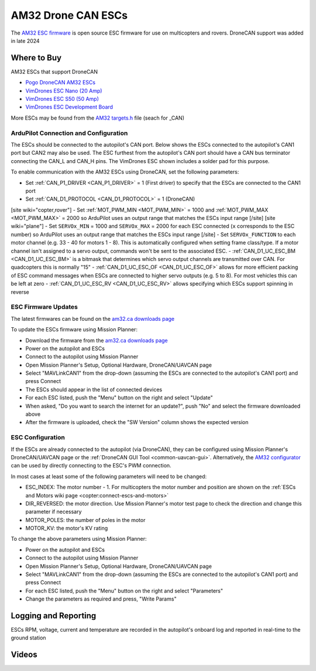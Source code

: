 .. _common-am32-escs:

===================
AM32 Drone CAN ESCs
===================

.. image:: ../../../images/am32-dronecan-escs-title.jpg
    :width: 450px

The `AM32 ESC firmware <https://github.com/am32-firmware/AM32>`__ is open source ESC firmware for use on multicopters and rovers.  DroneCAN support was added in late 2024

Where to Buy
------------

AM32 ESCs that support DroneCAN

- `Pogo DroneCAN AM32 ESCs <https://item.taobao.com/item.htm?id=889937578158>`__
- `VimDrones ESC Nano (20 Amp) <https://dev.vimdrones.com/products/vimdrones_esc_nano/>`__
- `VimDrones ESC S50 (50 Amp) <https://dev.vimdrones.com/products/vimdrones_esc_s50/>`__
- `VimDrones ESC Development Board <https://dev.vimdrones.com/products/vimdrones_esc_dev/>`__

More ESCs may be found from the `AM32 targets.h <https://github.com/am32-firmware/AM32/blob/main/Inc/targets.h>`__ file (seach for _CAN)

ArduPilot Connection and Configuration
======================================

The ESCs should be connected to the autopilot's CAN port.  Below shows the ESCs connected to the autopilot's CAN1 port but CAN2 may also be used.  The ESC furthest from the autopilot's CAN port should have a CAN bus terminator connecting the CAN_L and CAN_H pins.  The VimDrones ESC shown includes a solder pad for this purpose.

.. image:: ../../../images/am32-autopilot-wiring.png
    :width: 450px

To enable communication with the AM32 ESCs using DroneCAN, set the following parameters:

- Set :ref:`CAN_P1_DRIVER <CAN_P1_DRIVER>` = 1 (First driver) to specify that the ESCs are connected to the CAN1 port
- Set :ref:`CAN_D1_PROTOCOL <CAN_D1_PROTOCOL>` = 1 (DroneCAN)
[site wiki="copter,rover"]
- Set :ref:`MOT_PWM_MIN <MOT_PWM_MIN>` = 1000 and :ref:`MOT_PWM_MAX <MOT_PWM_MAX>` = 2000 so ArduPilot uses an output range that matches the ESCs input range
[/site]
[site wiki="plane"]
- Set ``SERVOx_MIN`` = 1000 and ``SERVOx_MAX`` = 2000 for each ESC connected (``x`` corresponds to the ESC number) so ArduPilot uses an output range that matches the ESCs input range
[/site]
- Set ``SERVOx_FUNCTION`` to each motor channel (e.g. 33 - 40 for motors 1 - 8). This is automatically configured when setting frame class/type. If a motor channel isn't assigned to a servo output, commands won't be sent to the associated ESC.
- :ref:`CAN_D1_UC_ESC_BM <CAN_D1_UC_ESC_BM>` is a bitmask that determines which servo output channels are transmitted over CAN.  For quadcopters this is normally "15"
- :ref:`CAN_D1_UC_ESC_OF <CAN_D1_UC_ESC_OF>` allows for more efficient packing of ESC command messages when ESCs are connected to higher servo outputs (e.g. 5 to 8).  For most vehicles this can be left at zero
- :ref:`CAN_D1_UC_ESC_RV <CAN_D1_UC_ESC_RV>` allows specifying which ESCs support spinning in reverse

ESC Firmware Updates
====================

The latest firmwares can be found on the `am32.ca downloads page <https://am32.ca/downloads>`__

To update the ESCs firmware using Mission Planner:

.. image:: ../../../images/am32-dronecan-escs-firmwareupdate-with-MP.png
    :width: 450px

- Download the firmware from the `am32.ca downloads page <https://am32.ca/downloads>`__
- Power on the autopilot and ESCs
- Connect to the autopilot using Mission Planner
- Open Mission Planner's Setup, Optional Hardware, DroneCAN/UAVCAN page
- Select "MAVLinkCAN1" from the drop-down (assuming the ESCs are connected to the autopilot's CAN1 port) and press Connect
- The ESCs should appear in the list of connected devices
- For each ESC listed, push the "Menu" button on the right and select "Update"
- When asked, "Do you want to search the internet for an update?", push "No" and select the firmware downloaded above
- After the firmware is uploaded, check the "SW Version" column shows the expected version

ESC Configuration
=================

If the ESCs are already connected to the autopilot (via DroneCAN), they can be configured using Mission Planner's DroneCAN/UAVCAN page or the :ref:`DroneCAN GUI Tool <common-uavcan-gui>`.  Alternatively, the `AM32 configurator <https://am32.ca/configurator>`__ can be used by directly connecting to the ESC's PWM connection.

In most cases at least some of the following parameters will need to be changed:

- ESC_INDEX: The motor number - 1.  For multicopters the motor number and position are shown on the :ref:`ESCs and Motors wiki page <copter:connect-escs-and-motors>`
- DIR_REVERSED: the motor direction.  Use Mission Planner's motor test page to check the direction and change this parameter if necessary
- MOTOR_POLES: the number of poles in the motor
- MOTOR_KV: the motor's KV rating

To change the above parameters using Mission Planner:

- Power on the autopilot and ESCs
- Connect to the autopilot using Mission Planner
- Open Mission Planner's Setup, Optional Hardware, DroneCAN/UAVCAN page
- Select "MAVLinkCAN1" from the drop-down (assuming the ESCs are connected to the autopilot's CAN1 port) and press Connect
- For each ESC listed, push the "Menu" button on the right and select "Parameters"
- Change the parameters as required and press, "Write Params"

Logging and Reporting
---------------------

ESCs RPM, voltage, current and temperature are recorded in the autopilot's onboard log and reported in real-time to the ground station

.. image:: ../../../images/dshot-realtime-esc-telem-in-mp.jpg
    :target: ../_images/dshot-realtime-esc-telem-in-mp.jpg
    :width: 450px

Videos
------

..  youtube:: lM22MPgsbQw
    :width: 100%
